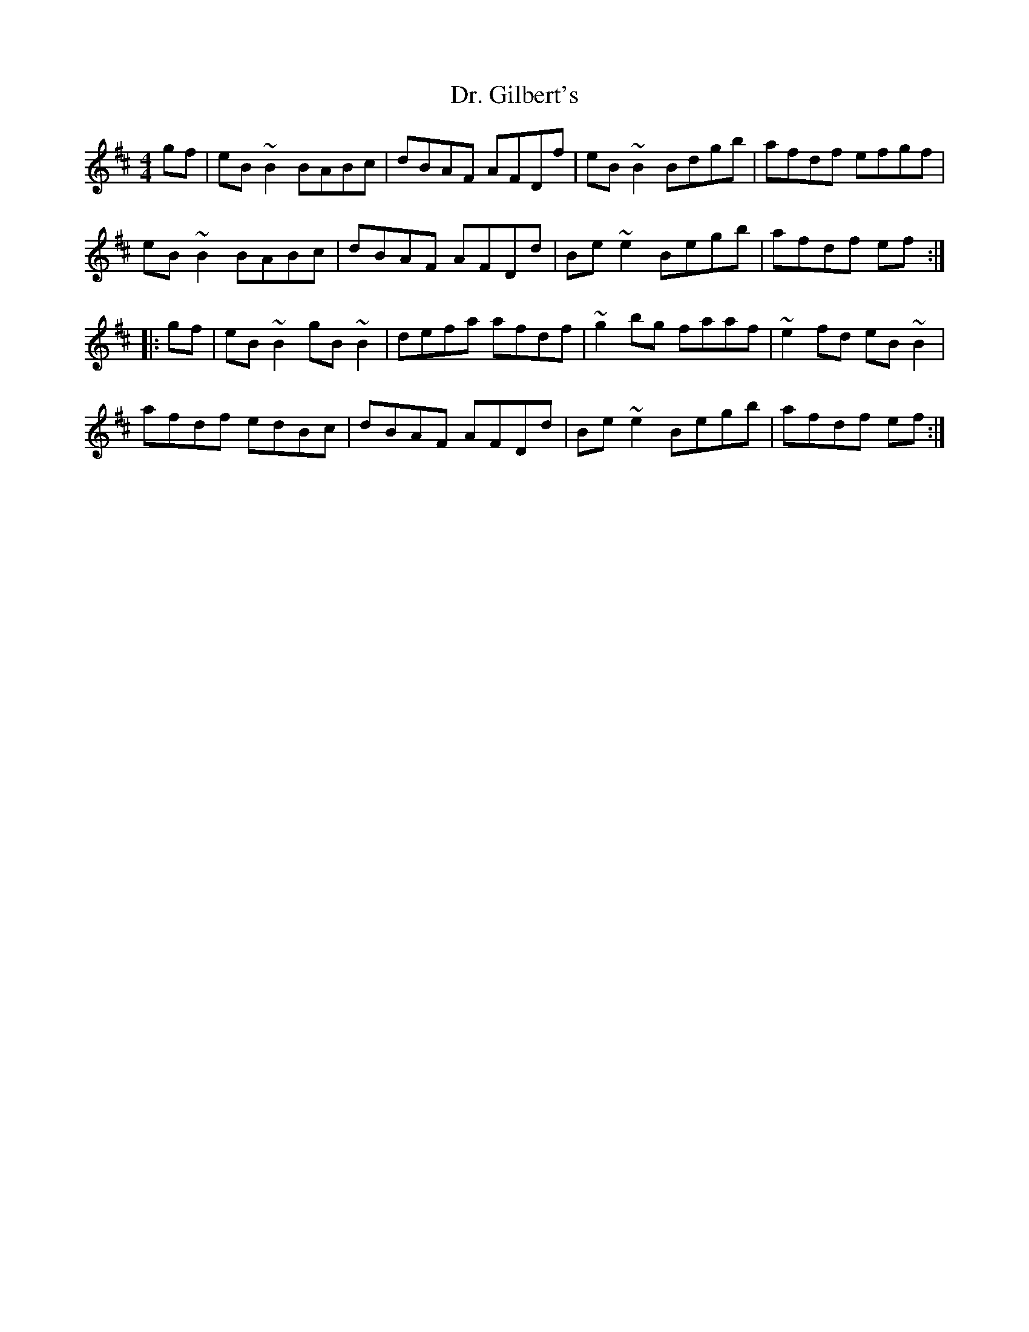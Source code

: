X: 10744
T: Dr. Gilbert's
R: reel
M: 4/4
K: Edorian
gf|eB~B2 BABc|dBAF AFDf|eB~B2 Bdgb|afdf efgf|
eB~B2 BABc|dBAF AFDd|Be~e2 Begb|afdf ef:|
|:gf|eB~B2 gB~B2|defa afdf|~g2bg faaf|~e2fd eB~B2|
afdf edBc|dBAF AFDd|Be~e2 Begb|afdf ef:|

